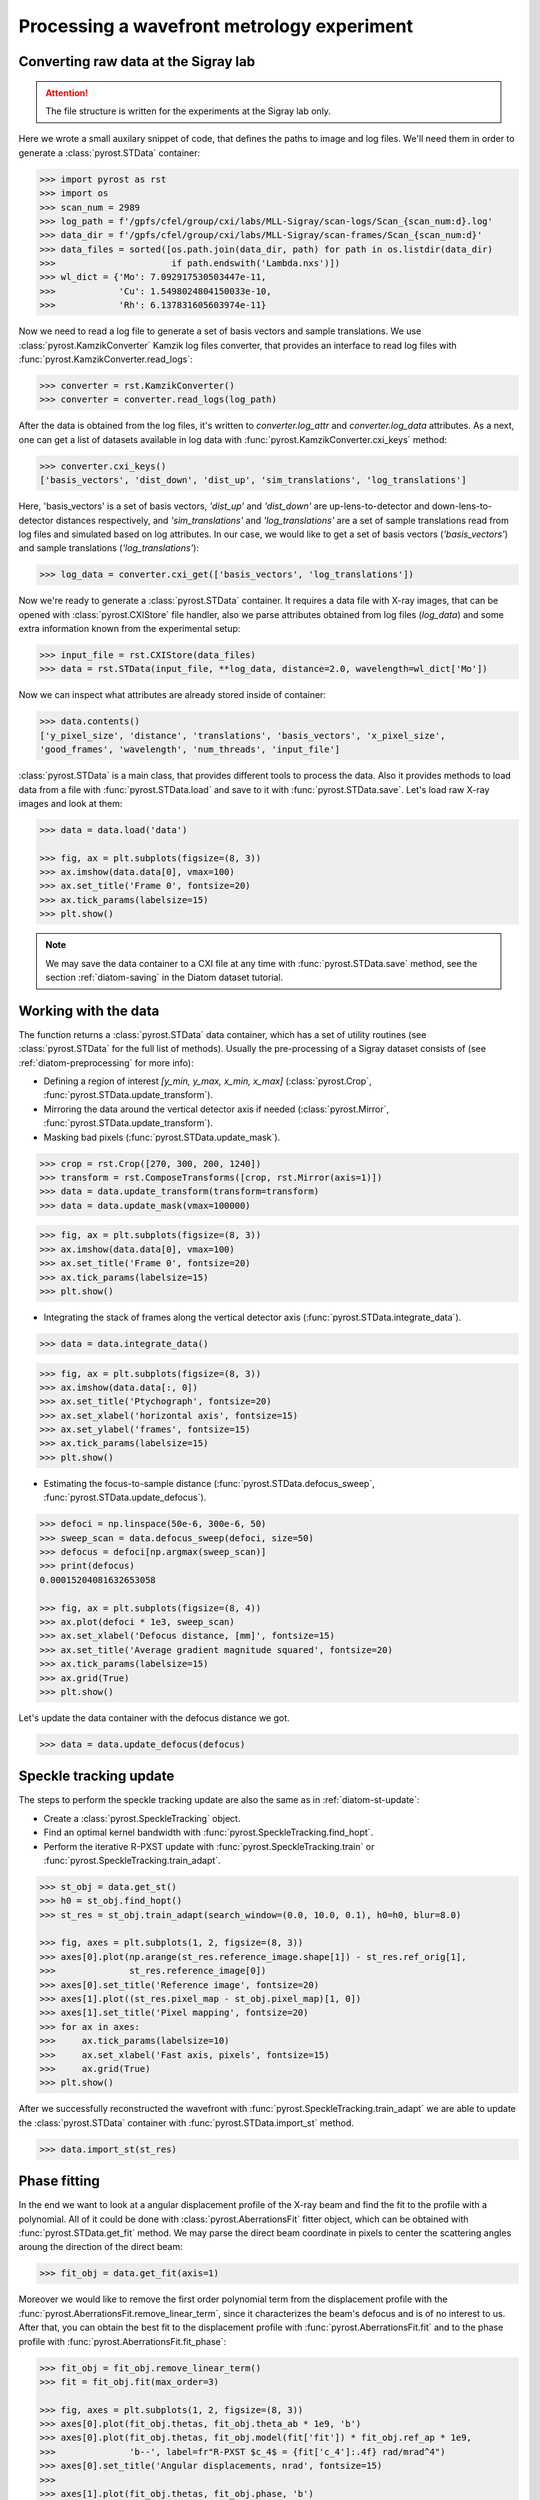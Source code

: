 Processing a wavefront metrology experiment
===========================================

Converting raw data at the Sigray lab
-------------------------------------

.. attention:: The file structure is written for the experiments at the Sigray lab only.

Here we wrote a small auxilary snippet of code, that defines the paths to image and
log files. We'll need them in order to generate a :class:`pyrost.STData` container:

.. code-block:: python

    >>> import pyrost as rst
    >>> import os
    >>> scan_num = 2989
    >>> log_path = f'/gpfs/cfel/group/cxi/labs/MLL-Sigray/scan-logs/Scan_{scan_num:d}.log'
    >>> data_dir = f'/gpfs/cfel/group/cxi/labs/MLL-Sigray/scan-frames/Scan_{scan_num:d}'
    >>> data_files = sorted([os.path.join(data_dir, path) for path in os.listdir(data_dir)
    >>>                      if path.endswith('Lambda.nxs')])
    >>> wl_dict = {'Mo': 7.092917530503447e-11,
    >>>            'Cu': 1.5498024804150033e-10,
    >>>            'Rh': 6.137831605603974e-11}

Now we need to read a log file to generate a set of basis vectors and sample translations.
We use :class:`pyrost.KamzikConverter` Kamzik log files converter, that provides an interface
to read log files with :func:`pyrost.KamzikConverter.read_logs`:

.. code-block:: python

    >>> converter = rst.KamzikConverter()
    >>> converter = converter.read_logs(log_path)

After the data is obtained from the log files, it's written to `converter.log_attr` and
`converter.log_data` attributes. As a next, one can get a list of datasets available in log
data with :func:`pyrost.KamzikConverter.cxi_keys` method:

.. code-block:: python

    >>> converter.cxi_keys()
    ['basis_vectors', 'dist_down', 'dist_up', 'sim_translations', 'log_translations']

Here, 'basis_vectors' is a set of basis vectors, `'dist_up'` and `'dist_down'` are up-lens-to-detector
and down-lens-to-detector distances respectively, and `'sim_translations'` and `'log_translations'` are
a set of sample translations read from log files and simulated based on log attributes. In our case,
we would like to get a set of basis vectors (`'basis_vectors'`) and sample translations (`'log_translations'`):

.. code-block:: python

    >>> log_data = converter.cxi_get(['basis_vectors', 'log_translations'])

Now we're ready to generate a :class:`pyrost.STData` container. It requires a data file with X-ray images,
that can be opened with :class:`pyrost.CXIStore` file handler, also we parse attributes obtained from log
files (`log_data`) and some extra information known from the experimental setup:

.. code-block:: python

    >>> input_file = rst.CXIStore(data_files)
    >>> data = rst.STData(input_file, **log_data, distance=2.0, wavelength=wl_dict['Mo'])

Now we can inspect what attributes are already stored inside of container:

.. code-block:: python

    >>> data.contents()
    ['y_pixel_size', 'distance', 'translations', 'basis_vectors', 'x_pixel_size',
    'good_frames', 'wavelength', 'num_threads', 'input_file']

:class:`pyrost.STData` is a main class, that provides different tools to process the data. Also it provides
methods to load data from a file with :func:`pyrost.STData.load` and save to it with :func:`pyrost.STData.save`.
Let's load raw X-ray images and look at them:

.. code-block:: python

    >>> data = data.load('data')

    >>> fig, ax = plt.subplots(figsize=(8, 3))
    >>> ax.imshow(data.data[0], vmax=100)
    >>> ax.set_title('Frame 0', fontsize=20)
    >>> ax.tick_params(labelsize=15)
    >>> plt.show()

.. image:: ../figures/sigray_frame.png
    :width: 100 %
    :alt: Raw image of the first frame

.. note::
    We may save the data container to a CXI file at any time with :func:`pyrost.STData.save`
    method, see the section :ref:`diatom-saving` in the Diatom dataset tutorial.

Working with the data
---------------------
The function returns a :class:`pyrost.STData` data container, which has a set of utility routines
(see :class:`pyrost.STData` for the full list of methods). Usually the pre-processing of a Sigray
dataset consists of (see :ref:`diatom-preprocessing` for more info):

* Defining a region of interest `[y_min, y_max, x_min, x_max]` (:class:`pyrost.Crop`,
  :func:`pyrost.STData.update_transform`).
* Mirroring the data around the vertical detector axis if needed (:class:`pyrost.Mirror`,
  :func:`pyrost.STData.update_transform`).
* Masking bad pixels (:func:`pyrost.STData.update_mask`).

.. code-block::

    >>> crop = rst.Crop([270, 300, 200, 1240])
    >>> transform = rst.ComposeTransforms([crop, rst.Mirror(axis=1)])
    >>> data = data.update_transform(transform=transform)
    >>> data = data.update_mask(vmax=100000)

.. code-block::

    >>> fig, ax = plt.subplots(figsize=(8, 3))
    >>> ax.imshow(data.data[0], vmax=100)
    >>> ax.set_title('Frame 0', fontsize=20)
    >>> ax.tick_params(labelsize=15)
    >>> plt.show()

.. image:: ../figures/sigray_crop.png
    :width: 100 %
    :alt: Cropped image of the first frame

* Integrating the stack of frames along the vertical detector axis (:func:`pyrost.STData.integrate_data`).

.. code-block:: python

    >>> data = data.integrate_data()

.. code-block:: python

    >>> fig, ax = plt.subplots(figsize=(8, 3))
    >>> ax.imshow(data.data[:, 0])
    >>> ax.set_title('Ptychograph', fontsize=20)
    >>> ax.set_xlabel('horizontal axis', fontsize=15)
    >>> ax.set_ylabel('frames', fontsize=15)
    >>> ax.tick_params(labelsize=15)
    >>> plt.show()

.. image:: ../figures/sigray_ptychograph.png
    :width: 100 %
    :alt: Ptychograph

* Estimating the focus-to-sample distance (:func:`pyrost.STData.defocus_sweep`, :func:`pyrost.STData.update_defocus`).

.. code-block:: python

    >>> defoci = np.linspace(50e-6, 300e-6, 50)
    >>> sweep_scan = data.defocus_sweep(defoci, size=50)
    >>> defocus = defoci[np.argmax(sweep_scan)]
    >>> print(defocus)
    0.00015204081632653058

    >>> fig, ax = plt.subplots(figsize=(8, 4))
    >>> ax.plot(defoci * 1e3, sweep_scan)
    >>> ax.set_xlabel('Defocus distance, [mm]', fontsize=15)
    >>> ax.set_title('Average gradient magnitude squared', fontsize=20)
    >>> ax.tick_params(labelsize=15)
    >>> ax.grid(True)
    >>> plt.show()

.. image:: ../figures/sweep_scan_sigray.png
    :width: 100 %
    :alt: Defocus sweep scan.

Let's update the data container with the defocus distance we got. 

.. code-block:: python

    >>> data = data.update_defocus(defocus)

Speckle tracking update
-----------------------
The steps to perform the speckle tracking update are also the same as in :ref:`diatom-st-update`:

* Create a :class:`pyrost.SpeckleTracking` object.
* Find an optimal kernel bandwidth with :func:`pyrost.SpeckleTracking.find_hopt`.
* Perform the iterative R-PXST update  with :func:`pyrost.SpeckleTracking.train`
  or :func:`pyrost.SpeckleTracking.train_adapt`.

.. code-block:: python

    >>> st_obj = data.get_st()
    >>> h0 = st_obj.find_hopt()
    >>> st_res = st_obj.train_adapt(search_window=(0.0, 10.0, 0.1), h0=h0, blur=8.0)

    >>> fig, axes = plt.subplots(1, 2, figsize=(8, 3))
    >>> axes[0].plot(np.arange(st_res.reference_image.shape[1]) - st_res.ref_orig[1],
    >>>              st_res.reference_image[0])
    >>> axes[0].set_title('Reference image', fontsize=20)
    >>> axes[1].plot((st_res.pixel_map - st_obj.pixel_map)[1, 0])
    >>> axes[1].set_title('Pixel mapping', fontsize=20)
    >>> for ax in axes:
    >>>     ax.tick_params(labelsize=10)
    >>>     ax.set_xlabel('Fast axis, pixels', fontsize=15)
    >>>     ax.grid(True)
    >>> plt.show()

.. image:: ../figures/sigray_res.png
    :width: 100 %
    :alt: Speckle tracking update results.

After we successfully reconstructed the wavefront with :func:`pyrost.SpeckleTracking.train_adapt`
we are able to update the :class:`pyrost.STData` container with :func:`pyrost.STData.import_st`
method.

.. code-block:: python

    >>> data.import_st(st_res)

Phase fitting
-------------
In the end we want to look at a angular displacement profile of the X-ray beam and
find the fit to the profile with a polynomial. All of it could be done with 
:class:`pyrost.AberrationsFit` fitter object, which can be obtained with
:func:`pyrost.STData.get_fit` method. We may parse the direct beam coordinate
in pixels to center the scattering angles aroung the direction of the direct beam:

.. code-block:: python

    >>> fit_obj = data.get_fit(axis=1)
    
Moreover we would like to remove the first order polynomial term from the displacement
profile with the :func:`pyrost.AberrationsFit.remove_linear_term`, since it
characterizes the beam's defocus and is of no interest to us. After that, you
can obtain the best fit to the displacement profile with :func:`pyrost.AberrationsFit.fit`
and to the phase profile with :func:`pyrost.AberrationsFit.fit_phase`:

.. code-block:: python

    >>> fit_obj = fit_obj.remove_linear_term()
    >>> fit = fit_obj.fit(max_order=3)

    >>> fig, axes = plt.subplots(1, 2, figsize=(8, 3))
    >>> axes[0].plot(fit_obj.thetas, fit_obj.theta_ab * 1e9, 'b')
    >>> axes[0].plot(fit_obj.thetas, fit_obj.model(fit['fit']) * fit_obj.ref_ap * 1e9,
    >>>              'b--', label=fr"R-PXST $c_4$ = {fit['c_4']:.4f} rad/mrad^4")
    >>> axes[0].set_title('Angular displacements, nrad', fontsize=15)
    >>> 
    >>> axes[1].plot(fit_obj.thetas, fit_obj.phase, 'b')
    >>> axes[1].plot(fit_obj.thetas, fit_obj.model(fit['ph_fit']), 'b--',
    >>>              label=fr"R-PXST $c_4$ ={fit['c_4']:.4f} rad/mrad^4")
    >>> axes[1].set_title('Phase, rad', fontsize=15)
    >>> for ax in axes:
    >>>     ax.legend(fontsize=10)
    >>>     ax.tick_params(labelsize=10)
    >>>     ax.set_xlabel('Scattering angles, rad', fontsize=15)
    >>>     ax.grid(True)
    >>> plt.show()

.. image:: ../figures/sigray_fits.png
    :width: 100 %
    :alt: Phase polynomial fit.

Saving the results
------------------
:func:`pyrost.cxi_converter_sigray` passes only a file handler :class:`pyrost.CXIStore` for the input file.
In order to be able to save the results, we need to create a file handler for the output file:

.. code-block:: python
    
    >>> out_file = rst.CXIStore('sigray.cxi', mode='a')
    >>> data = data.update_output_file(out_file)

Now we can save the results to the output file. By default :func:`pyrost.STData.save` saves all the data stored
inside the container. The method offers three modes:

* 'overwrite' : Overwrite all the data stored already in the output file.
* 'append' : Append data to the already existing data in the file.
* 'insert' : Insert the data into the already existing data at the set of frame indices `idxs`.

.. code-block:: python

    >>> data.save(mode='overwrite')
